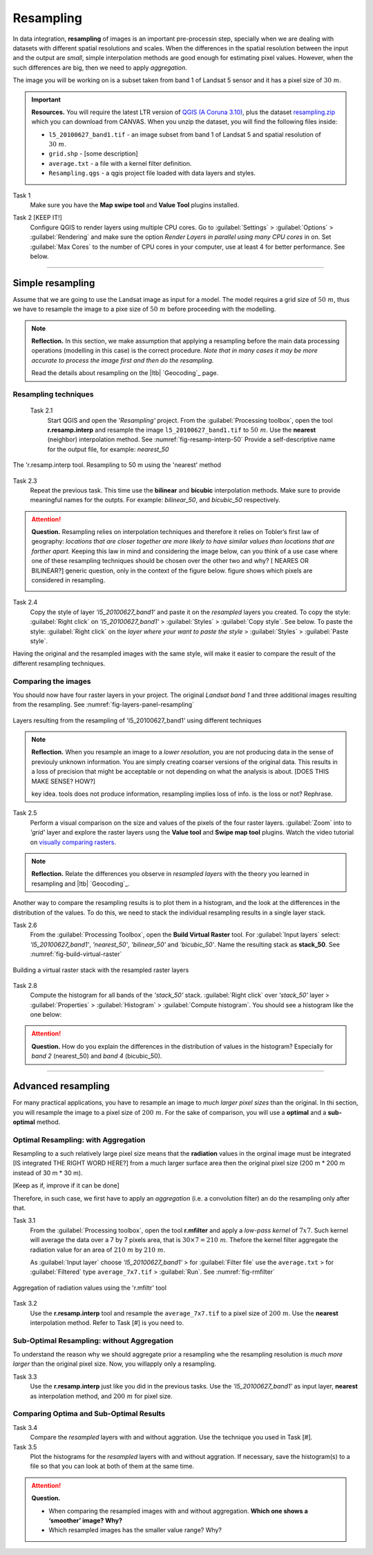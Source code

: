 Resampling
==========


In data integration, **resampling** of images is an important pre-processin step, specially  when we are dealing with datasets with different spatial resolutions and scales. When the  differences in the spatial resolution between the input and the output are *small*, simple interpolation methods are good enough for estimating pixel values. However, when the such differences are big,  then we need to apply  *aggregation*.

The image you will be working on is a subset taken from band 1 of Landsat 5 sensor and it has a pixel size of :math:`30 \ m`.


.. important:: 
   **Resources.**
   You will require the latest LTR version of `QGIS (A Coruna 3.10) <https://qgis.org/en/site/forusers/download.html>`_, plus the dataset `resampling.zip <data_resampling>`_ which you can download from CANVAS.  When you unzip the dataset, you will find the following files inside: 
  
   + ``l5_20100627_band1.tif`` -  an image subset from band 1 of Landsat 5 and spatial resolution of :math:`30 \ m`.
   + ``grid.shp`` - [some description]
   + ``average.txt`` - a file with a  kernel filter definition.
   + ``Resampling.qgs`` - a qgis project file loaded with data layers and styles.


Task 1
   Make sure you have the **Map swipe tool** and **Value Tool** plugins installed.

Task 2 [KEEP IT!]
   Configure QGIS to render layers using multiple CPU cores. Go to 
   :guilabel:`Settings` > :guilabel:`Options` > :guilabel:`Rendering` and make sure the option *Render Layers in parallel using many CPU cores* in on. Set :guilabel:`Max Cores` to the number of CPU cores in your computer, use at least 4 for better performance. See below.

   .. image:: _static/img/qgis-rendering-options.png 
      :align: center

---------------------------

Simple resampling
------------------

Assume that we are going to use the Landsat image as input for a model. The model requires a grid size of :math:`50 \ m`, thus we have to resample the image to a pixe size of :math:`50 \ m` before proceeding with the modelling. 



.. note:: 
   **Reflection.**
   In this section, we make assumption that applying a resampling before the main data processing operations (modelling in this case) is the correct procedure. *Note that in many cases it may be more accurate to process the image first and then do the resampling.*

   Read the details about resampling on the |ltb| `Geocoding`_ page. 


Resampling techniques
^^^^^^^^^^^^^^^^^^^^^^


 Task 2.1 
   Start QGIS and open the *'Resampling'* project.
   From the :guilabel:`Processing toolbox`, open the tool **r.resamp.interp** and resample the image ``l5_20100627_band1.tif`` to :math:`50 \ m`. Use the **nearest** (neighbor) interpolation method. See :numref:`fig-resamp-interp-50`  Provide a self-descriptive name for the output file, for example: *nearest_50*

.. _fig-resamp-interp-50:
.. figure:: _static/img/resamp-interp-50.png
   :alt: resample 50 meter
   :figclass: align-center

   The 'r.resamp.interp tool. Resampling to 50 m using the 'nearest' method

Task 2.3 
   Repeat the previous task. This time use the **bilinear** and **bicubic** interpolation methods. Make sure to provide meaningful names for the outpts. For example: *bilinear_50*, and *bicubic_50* respectively.

.. attention:: 
   **Question.**
   Resampling relies on interpolation techniques and therefore it relies on Tobler’s first law of geography:  *locations that are closer together are more likely to have similar values than locations that are farther apart.* Keeping this  law in mind and considering the image below, can you think of a use case where one of these resampling techniques should be chosen over the other two and why? 
   [ NEARES OR BILINEAR?] generic question, only in the context of the figure below.
   figure shows which pixels are considered in resampling.


   .. image:: _static/img/resampling-techniques.png 
      :align: center


Task 2.4 
   Copy the style of layer *'l5_20100627_band1'* and paste it on the *resampled* layers you created. To copy the style: :guilabel:`Right click`   on *'l5_20100627_band1'* > :guilabel:`Styles` > :guilabel:`Copy style`. See below. To paste the style: :guilabel:`Right click`   on the *layer where your want to paste the style* > :guilabel:`Styles` > :guilabel:`Paste style`. 


   .. image:: _static/img/copy-style.png 
      :align: center

Having the original and the resampled images with the same style, will make it easier to compare the result of the different resampling techniques.



Comparing the images
^^^^^^^^^^^^^^^^^^^^^^^^^

You should now have four raster layers in your project. The original *Landsat band 1*  and  three additional images resulting from the resampling. See :numref:`fig-layers-panel-resampling`

.. _fig-layers-panel-resampling:
.. figure:: _static/img/resamp-interp-50.png
   :alt: resampled layers
   :figclass: align-center

   Layers resulting from the resampling of  'l5_20100627_band1' using different techniques


.. note:: 
   **Reflection.**
   When you resample an image  to a *lower resolution*, you are not producing data in the sense of previouly unknown information. You are simply creating coarser versions of the original data. This results in a loss of precision that might be acceptable or not depending on what the analysis is about.  [DOES THIS MAKE SENSE? HOW?]

   key idea. tools does not produce information, resampling implies loss of info. is the loss or not? Rephrase. 

Task 2.5 
   Perform a visual comparison on the size and values of the pixels of the four raster layers. :guilabel:`Zoom` into to *'grid'* layer and explore the raster layers usng the  **Value tool** and **Swipe map tool** plugins. Watch the video tutorial on `visually comparing rasters <https://player.vimeo.com/video/235504017>`_.
   

.. raw:: html

   <div style="padding:52.42% 0 0 0;position:relative;"><iframe src="https://player.vimeo.com/video/235504017?color=007e83&portrait=0" style="position:absolute;top:0;left:0;width:100%;height:100%;" frameborder="0" allow="autoplay; fullscreen" allowfullscreen></iframe></div><script src="https://player.vimeo.com/api/player.js"></script>


.. note:: 
   **Reflection.**
   Relate the differences you observe in *resampled layers* with the theory you learned in resampling and |ltb| `Geocoding`_.

Another way to compare the resampling results is to plot them in a histogram, and the look at the differences in the distribution of the values.  To do this, we need to stack the individual resampling results in a single layer stack.

Task  2.6 
   From the :guilabel:`Processing Toolbox`, open the  **Build Virtual Raster** tool. 
   For :guilabel:`Input layers` select: *'l5_20100627_band1'*, *'nearest_50'*, *'bilinear_50'* and *'bicubic_50'*. Name the resulting stack as  **stack_50**. See :numref:`fig-build-virtual-raster`

.. _fig-build-virtual-raster:
.. figure:: _static/img/build-virtual-raster.png
   :alt: virtual raster layer
   :figclass: align-center

   Building a virtual raster stack with the resampled raster layers


Task 2.8 
   Compute the histogram for all bands of the *'stack_50'* stack. :guilabel:`Right click` over  *'stack_50'* layer > :guilabel:`Properties` > :guilabel:`Histogram` > :guilabel:`Compute histogram`. You should see a histogram like the one below:

   .. image:: _static/img/histogram-stack50.png 
      :align: center

.. attention:: 
   **Question.**
   How do you explain the differences in the distribution of values in the histogram? Especially for *band 2* (nearest_50) and *band 4* (bicubic_50).


------------------------------

Advanced resampling
--------------------------

For many practical applications, you have to resample an image to *much larger pixel sizes* than the original. In thi section, you will resample the image to a  pixel size of :math:`200 \ m`. For the sake of comparison, you will use a **optimal** and a **sub-optimal** method.


Optimal Resampling: with Aggregation
^^^^^^^^^^^^^^^^^^^^^^^^^^^^^^^^^^^^^^^

Resampling to a such relatively large pixel size means that the **radiation** values in the orginal image must be integrated [IS integrated THE RIGHT WORD HERE?] from a much larger surface area then the original pixel size (200 m * 200 m instead of 30 m * 30 m). 

[Keep as if, improve if it can be done]

Therefore, in such case, we first have to apply an *aggregation* (i.e. a convolution filter) an do the resampling only after that.

Task 3.1 
   From the :guilabel:`Processing toolbox`, open the tool **r.mfilter**  and apply a  *low-pass kernel* of :math:`7x7`. Such kernel will average the data over a 7 by 7 pixels area, that is  :math:`30 \times 7 = 210  \ m`. Thefore the kernel filter aggregate the radiation value for an area of :math:`210 \ m`   by :math:`210 \ m`.

   As :guilabel:`Input layer` choose *'l5_20100627_band1'* > for :guilabel:`Filter file` use the ``average.txt`` > for :guilabel:`Filtered` type ``average_7x7.tif`` > :guilabel:`Run`.  See :numref:`fig-rmfilter` 
   

.. _fig-rmfilter:
.. figure:: _static/img/rmfilter.png
   :alt: rm filter tool
   :figclass: align-center

   Aggregation of radiation values using the 'r.mfiltr' tool


Task 3.2 
   Use the **r.resamp.interp** tool and resample the ``average_7x7.tif`` to a pixel size of :math:`200 \ m`. Use the **nearest** interpolation method. Refer to Task [#] is you need to.


Sub-Optimal Resampling: without Aggregation
^^^^^^^^^^^^^^^^^^^^^^^^^^^^^^^^^^^^^^^^^^^^^^

To understand the reason why we should aggregate prior a resampling  whe the resampling resolution is  *much more larger* than the original pixel size. Now, you willapply only a resampling.

Task 3.3 
   Use the **r.resamp.interp** just like you did in the previous tasks. Use the *'l5_20100627_band1'* as input layer, **nearest** as interpolation method, and  :math:`200 \ m` for pixel size.

Comparing Optima and Sub-Optimal Results
^^^^^^^^^^^^^^^^^^^^^^^^^^^^^^^^^^^^^^^^^^^^^

Task 3.4 
   Compare the *resampled* layers with and without aggration. Use the technique you used in Task [#].

Task 3.5 
   Plot the histograms for the *resampled* layers with and without aggration. If necessary, save the histogram(s) to a file so that you can look at both of them at the same time.



.. attention:: 
   **Question.**

   + When comparing the resampled images with  and without aggregation. **Which one shows a ‘smoother’ image? Why?**
   + Which resampled images has the smaller value range? Why?
